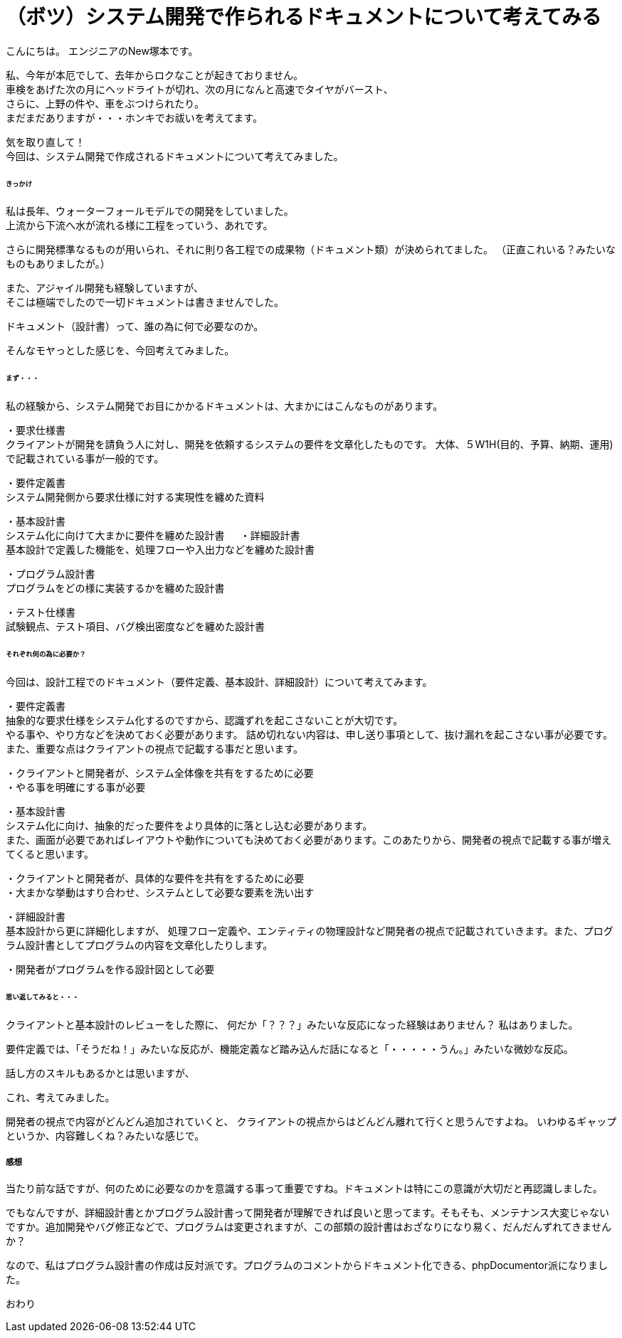 # （ボツ）システム開発で作られるドキュメントについて考えてみる
:hp-alt-title: ThinkAboutDocuments
:hp-tags: NewTsukamoto, Documents

こんにちは。
エンジニアのNew塚本です。

私、今年が本厄でして、去年からロクなことが起きておりません。 +
車検をあげた次の月にヘッドライトが切れ、次の月になんと高速でタイヤがバースト、 +
さらに、上野の件や、車をぶつけられたり。 +
まだまだありますが・・・ホンキでお祓いを考えてます。

気を取り直して！ +
今回は、システム開発で作成されるドキュメントについて考えてみました。


====== きっかけ

私は長年、ウォーターフォールモデルでの開発をしていました。 +
上流から下流へ水が流れる様に工程をっていう、あれです。 +

さらに開発標準なるものが用いられ、それに則り各工程での成果物（ドキュメント類）が決められてました。 
（正直これいる？みたいなものもありましたが。）

また、アジャイル開発も経験していますが、 +
そこは極端でしたので一切ドキュメントは書きませんでした。

ドキュメント（設計書）って、誰の為に何で必要なのか。 +

そんなモヤっとした感じを、今回考えてみました。


====== まず・・・

私の経験から、システム開発でお目にかかるドキュメントは、大まかにはこんなものがあります。

・要求仕様書 +
クライアントが開発を請負う人に対し、開発を依頼するシステムの要件を文章化したものです。
大体、５W1H(目的、予算、納期、運用)で記載されている事が一般的です。

・要件定義書 +
システム開発側から要求仕様に対する実現性を纏めた資料

・基本設計書 +
システム化に向けて大まかに要件を纏めた設計書
　
・詳細設計書 +
基本設計で定義した機能を、処理フローや入出力などを纏めた設計書

・プログラム設計書 +
プログラムをどの様に実装するかを纏めた設計書

・テスト仕様書 +
試験観点、テスト項目、バグ検出密度などを纏めた設計書


====== それぞれ何の為に必要か？
今回は、設計工程でのドキュメント（要件定義、基本設計、詳細設計）について考えてみます。


・要件定義書 +
抽象的な要求仕様をシステム化するのですから、認識ずれを起こさないことが大切です。 +
やる事や、やり方などを決めておく必要があります。 詰め切れない内容は、申し送り事項として、抜け漏れを起こさない事が必要です。また、重要な点はクライアントの視点で記載する事だと思います。

++++
<pre style="font-family: Menlo, Courier">
・クライアントと開発者が、システム全体像を共有をするために必要
・やる事を明確にする事が必要
</pre>
++++


・基本設計書 +
システム化に向け、抽象的だった要件をより具体的に落とし込む必要があります。 +
また、画面が必要であればレイアウトや動作についても決めておく必要があります。このあたりから、開発者の視点で記載する事が増えてくると思います。

++++
<pre style="font-family: Menlo, Courier">
・クライアントと開発者が、具体的な要件を共有をするために必要
・大まかな挙動はすり合わせ、システムとして必要な要素を洗い出す
</pre>
++++


・詳細設計書 +
基本設計から更に詳細化しますが、
処理フロー定義や、エンティティの物理設計など開発者の視点で記載されていきます。また、プログラム設計書としてプログラムの内容を文章化したりします。

++++
<pre style="font-family: Menlo, Courier">
・開発者がプログラムを作る設計図として必要
</pre>
++++


====== 思い返してみると・・・
クライアントと基本設計のレビューをした際に、
何だか「？？？」みたいな反応になった経験はありません？
私はありました。

要件定義では、「そうだね！」みたいな反応が、機能定義など踏み込んだ話になると「・・・・・うん。」みたいな微妙な反応。

話し方のスキルもあるかとは思いますが、

これ、考えてみました。 +

開発者の視点で内容がどんどん追加されていくと、
クライアントの視点からはどんどん離れて行くと思うんですよね。
いわゆるギャップというか、内容難しくね？みたいな感じで。


===== 感想
当たり前な話ですが、何のために必要なのかを意識する事って重要ですね。ドキュメントは特にこの意識が大切だと再認識しました。 +

でもなんですが、詳細設計書とかプログラム設計書って開発者が理解できれば良いと思ってます。そもそも、メンテナンス大変じゃないですか。追加開発やバグ修正などで、プログラムは変更されますが、この部類の設計書はおざなりになり易く、だんだんずれてきませんか？

なので、私はプログラム設計書の作成は反対派です。プログラムのコメントからドキュメント化できる、phpDocumentor派になりました。


おわり
